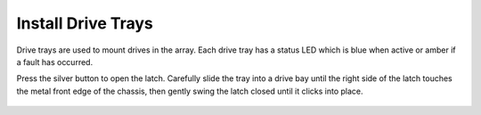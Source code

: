 Install Drive Trays
~~~~~~~~~~~~~~~~~~~

Drive trays are used to mount drives in the array. Each drive tray has
a status LED which is blue when active or amber if a fault has
occurred.

Press the silver button to open the latch. Carefully slide the tray
into a drive bay until the right side of the latch touches the metal
front edge of the chassis, then gently swing the latch closed until it
clicks into place.


.. _drive_installation:
.. figure:: images/tn_es24m_drivetrays.png
   :width: 60%
